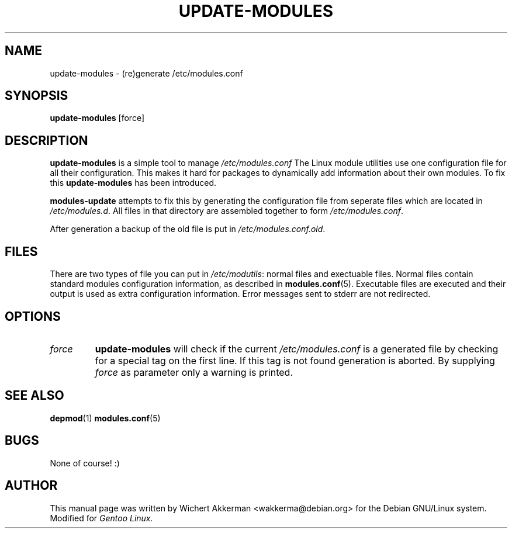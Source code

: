 .TH UPDATE-MODULES 8 "Gentoo Linux" "2001"
.SH NAME
update\-modules \- (re)generate /etc/modules.conf
.SH SYNOPSIS
.B update\-modules
[force]
.SH DESCRIPTION
.B update\-modules
is a simple tool to manage
.IR /etc/modules.conf
The Linux module utilities use one configuration file for all their
configuration. This makes it hard for packages to dynamically add
information about their own modules. To fix this
.B update\-modules
has been introduced.
.PP
.B modules-update
attempts to fix this by generating the configuration file from seperate
files which are located in
.IR /etc/modules.d .
All files in that directory are assembled together to form
.IR /etc/modules.conf .
.PP
After generation a backup of the old file is put in
.IR /etc/modules.conf.old .
.SH "FILES"
There are two types of file you can put in
.IR /etc/modutils :
normal files and exectuable files. Normal files contain standard modules
configuration information, as described in
.BR modules.conf (5).
Executable files are executed and their output is used as extra configuration
information. Error messages sent to stderr are not redirected.
.SH OPTIONS
.TP
.I force
.B update\-modules
will check if the current
.I /etc/modules.conf
is a generated file by checking for a special tag on the first line. If this
tag is not found generation is aborted. By supplying
.I force
as parameter only a warning is printed.
.SH "SEE ALSO"
.BR depmod (1)
.BR modules.conf (5)
.SH BUGS
None of course! :)
.SH AUTHOR
This manual page was written by Wichert Akkerman <wakkerma@debian.org>
for the Debian GNU/Linux system. Modified for
.I Gentoo Linux.
